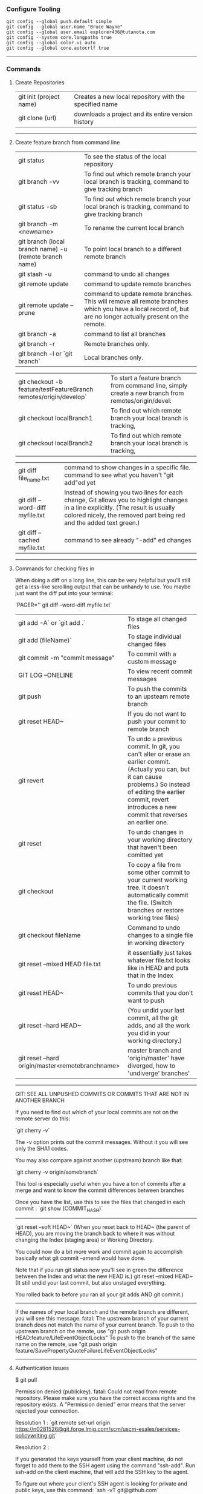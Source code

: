 *** Configure Tooling

   #+BEGIN_EXAMPLE
   git config --global push.default simple
   git config --global user.name "Bruce Wayne"
   git config --global user.email explorer436@tutanota.com
   git config --system core.longpaths true
   git config --global color.ui auto
   git config --global core.autocrlf true
   #+END_EXAMPLE
 
--------------------------------------------

*** Commands 

**** Create Repositories

| git init (project name) | Creates a new local repository with the specified name |
| git clone (url)         | downloads a project and its entire version history     |

--------------------------------------------

**** Create feature branch from command line

| git status                                                        | To see the status of the local repository                                                                                                                                                                |
| git branch -vv                                                    | To find out which remote branch your local branch is tracking, command to give tracking branch                                                                                                           |
| git status -sb                                                    | To find out which remote branch your local branch is tracking, command to give tracking branch                                                                                                           |
| git branch -m <newname>                                           | To rename the current local branch                                                                                                                                                                       |
| git branch (local branch name) -u (remote branch name)            | To point local branch to a different remote branch                                                                                                                                                       |
| git stash -u                                                      | command to undo all changes                                                                                                                                                                              |
| git remote update                                                 | command to update remote branches                                                                                                                                                                        |
| git remote update --prune                                         | command to update remote branches. This will remove all remote branches which you have a local record of, but are no longer actually present on the remote.                                              |
| git branch -a                                                     | command to list all branches                                                                                                                                                                             |
| git branch -r                                                     | Remote branches only.                                                                                                                                                                                    |
| git branch -l or `git branch`                                     | Local branches only.                                                                                                                                                                                     |

| git checkout -b feature/testFeatureBranch remotes/origin/develop` | To start a feature branch from command line, simply create a new branch from remotes/origin/devel:                                                                                                       |
| git checkout localBranch1                                         | To find out which remote branch your local branch is tracking,                                                                                                                                           |
| git checkout localBranch2                                         | To find out which remote branch your local branch is tracking,                                                                                                                                           |

| git diff file_name.txt                                            | command to show changes in a specific file. command to see what you haven't "git add"ed yet                                                                                                              |
| git diff --word-diff myfile.txt                                   | Instead of showing you two lines for each change, Git allows you to highlight changes in a line explicitly. (The result is usually colored nicely, the removed part being red and the added text green.) |
| git diff --cached myfile.txt                                      | command to see already "-add" ed changes                                                                                                                                                                 |

--------------------------------------------

**** Commands for checking files in

When doing a diff on a long line, this can be very helpful but you'll still get a less-like scrolling output that can be unhandy to use. You maybe just want the diff put into your terminal:

`PAGER='' git diff --word-diff myfile.txt`


| git add -A` or `git add .`                       | To stage all changed files                                                                                                                                                                                                           |
| git add (fileName)`                              | To stage individual changed files                                                                                                                                                                                                    |
| git commit -m "commit message"                   | To commit with a custom message                                                                                                                                                                                                      |
| GIT LOG --ONELINE                                | To view recent commit messages                                                                                                                                                                                                       |
| git push                                         | To push the commits to an upsteam remote branch                                                                                                                                                                                      |
| git reset HEAD~                                  | If you do not want to push your commit to remote branch                                                                                                                                                                              |
| git revert                                       | To undo a previous commit. In git, you can't alter or erase an earlier commit. (Actually you can, but it can cause problems.) So instead of editing the earlier commit, revert introduces a new commit that reverses an earlier one. |
| git reset                                        | To undo changes in your working directory that haven't been comitted yet                                                                                                                                                             |
| git checkout                                     | To copy a file from some other commit to your current working tree. It doesn't automatically commit the file. (Switch branches or restore working tree files)                                                                        |
| git checkout fileName                            | Command to undo changes to a single file in working directory                                                                                                                                                                        |
| git reset --mixed HEAD file.txt                  | it essentially just takes whatever file.txt looks like in HEAD and puts that in the Index                                                                                                                                            |
| git reset HEAD~                                  | To undo previous commits that you don't want to push                                                                                                                                                                                 |
| git reset --hard HEAD~                           | (You undid your last commit, all the git adds, and all the work you did in your working directory.)                                                                                                                                  |
| git reset --hard origin/master<remotebranchname> | master branch and 'origin/master' have diverged, how to 'undiverge' branches'                                                                                                                                                        |
 
-------------------------------------------------------

GIT: SEE ALL UNPUSHED COMMITS OR COMMITS THAT ARE NOT IN ANOTHER BRANCH

If you need to find out which of your local commits are not on the remote server do this:

`git cherry -v`

The -v option prints out the commit messages. Without it you will see only the SHA1 codes.

You may also compare against another (upstream) branch like that:

`git cherry -v origin/somebranch`

This tool is especially useful when you have a ton of commits after a merge and want to know the commit differences between branches

Once you have the list, use this to see the files that changed in each commit : `git show (COMMIT_HASH)`

---------------------------------------------------

`git reset --soft HEAD~` (When you reset back to HEAD~ (the parent of HEAD), 
    you are moving the branch back to where it was without changing the Index (staging area) or Working Directory. 
    
You could now do a bit more work and commit again to accomplish basically what git commit --amend would have done. 

Note that if you run git status now you'll see in green the difference between the Index and what the new HEAD is.)
git reset --mixed HEAD~  (It still undid your last commit, but also unstaged everything. 

You rolled back to before you ran all your git adds AND git commit.)
    
---------------------------------------------------
    
If the names of your local branch and the remote branch are different, you will see this message.
fatal: The upstream branch of your current branch does not match the name of your current branch.
To push to the upstream branch on the remote, use "git push origin HEAD:feature/LifeEventObjectLocks"
To push to the branch of the same name on the remote, use "git push origin feature/SavePropertyQuoteFailureLifeEventObjectLocks"
    
--------------------------------------------

**** Authentication issues

$ git pull

Permission denied (publickey).
fatal: Could not read from remote repository.
Please make sure you have the correct access rights and the repository exists.
A "Permission denied" error means that the server rejected your connection. 

Resolution 1 : 
`git remote set-url origin https://n0281526@git.forge.lmig.com/scm/uscm-esales/services-policywriting.git`

Resolution 2 : 

If you generated the keys yourself from your client machine, do not forget to add them to the SSH agent using the command "ssh-add".
Run ssh-add on the client machine, that will add the SSH key to the agent. 

To figure out where your client's SSH agent is looking for private and public keys, use this command:
`ssh -vT git@github.com`

This will show the list of the directories that your computer's SSH agent is looking in for public and private keys.
If everything looks good with this command, you are pretty much set to push and pull from the remote repositories.

You can change the protocol that your local repository is using to communicate with the remote repository :
It can be HTTPS or SSH.
The issue with using HTTPS URL is, every time you want to push a change, it might ask you for username and password.
With SSH, you don't have to enter username and password every single time.

Use these commands to switch between the two :

1. `git remote set-url origin https://github.com/USERNAME/REPOSITORY.git` (if you want to use HTTPS)

  If you got authentication issues with the GIT console you can try your auth this way : `https://<username>:<password>@bitbucket.org/<username>/<repo>.git`

2. `git remote set-url origin git@github.com:USERNAME/REPOSITORY.git` (if you want to use SSH)

  ssh-keygen -t rsa -b 4096 -C "explorer436@tutanota.com" (When you're prompted to "Enter a file in which to save the key," 
press Enter. This accepts the default file location.) Now add this SSH ket to bitbucket server.

  If you want to add an SSH key generated from Git console to the ssh-agent in your computer : 
( You might need to start ssh-agent before you run the ssh-add command: eval `ssh-agent -s` or eval $(ssh-agent))
Add your SSH private key to the ssh-agent using the following command : ssh-add  ~/Downloads/CloudForgeGitSSHKeys/id_rsa
(this should point to the location of the private key file)

------------------------------------------------

*** Undoing a git push

You need to make sure that no other users of this repository are fetching the incorrect changes or trying to build on top of the commits that you want removed because you are about to rewind history.

Then you need to 'force' push the old reference.

   #+BEGIN_EXAMPLE
   `git push -f origin last_known_good_commit:branch_name`
   #+END_EXAMPLE

e.g.

   #+BEGIN_EXAMPLE
   `git push -f origin cc4b63bebb6:alpha-0.3.0`
   #+END_EXAMPLE

------------------------------------------------

*** Undo a commit and redo

$ git commit -m "Something terribly misguided"              (1)

$ git reset HEAD~                                           (2)

<< edit files as necessary >>                               (3)

$ git add ...                                               (4)

$ git commit -c ORIG_HEAD                                   (5)

1. This is what you want to undo
2. This leaves your working tree (the state of your files on disk) unchanged but undoes the commit and leaves the changes you  committed unstaged (so they'll appear as "Changes not staged for commit" in git status, and you'll need to add them again before committing). If you only want to add more changes to the previous commit, or change the commit message1, you could use git reset --soft HEAD~ instead, which is like git reset HEAD~ (where HEAD~ is the same as HEAD~1) but leaves your existing changes staged.
3. Make corrections to working tree files.
4. git add anything that you want to include in your new commit.
5. Commit the changes, reusing the old commit message. reset copied the old head to .git/ORIG_HEAD; commit with -c ORIG_HEAD will open an editor, which initially contains the log message from the old commit and allows you to edit it. If you do not need to edit the message, you could use the -C option.

------------------------------------------------

*** Clean local untracked files

| git clean                                                            | To remove local untracked files from the current Git branch                                    |
| git clean -n                                                         | To see which files will be deleted you can use the -n option before you run the actual command |
| git clean -f                                                         | When you are comfortable (because it will delete the files for real!) use the -f option        |
| git clean -f -d or git clean -fd                                     | To remove directories                                                                          |
| git clean -f -X or git clean -fX (Note the case difference on the X) | To remove ignored files                                                                        |
| git clean -f -x or git clean -fx (Note the case difference on the X) | To remove ignored and non-ignored files                                                        |

-------------------------------------------------------

If the commit you want to fix isn’t the most recent one:

   #+BEGIN_EXAMPLE
   git rebase --interactive $parent_of_flawed_commit (after the git log command, if you want to edit the fifth commit, then enter the name of the sixth commit in this command.)
   #+END_EXAMPLE
 
If you want to fix several flawed commits, pass the parent of the oldest one of them.

   #+BEGIN_EXAMPLE
   An editor will come up, with a list of all commits since the one you gave.
   Change pick to reword (or on old versions of Git, to edit) in front of any commits you want to fix.
   Once you save, Git will replay the listed commits.
   #+END_EXAMPLE
 
For each commit you want to reword, Git will drop you back into your editor. For each commit you want to edit, Git drops you into the shell. If you’re in the shell:

   #+BEGIN_EXAMPLE
   Change the commit in any way you like.
   git commit --amend
   git rebase --continue
   #+END_EXAMPLE

Most of this sequence will be explained to you by the output of the various commands as you go. It’s very easy, you don’t need to memorise it – just remember that git rebase --interactive lets you correct commits no matter how long ago they were.

-----------------------------------------------------------

*** Helpful Resources
    
https://www.atlassian.com/git/tutorials/merging-vs-rebasing 

